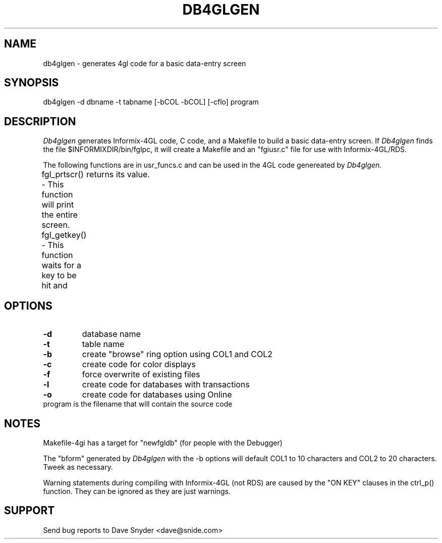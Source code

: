 .\"
.\" @(#) db4glgen.1 4.03  06/12/2003 10:24:28
.\"
.TH DB4GLGEN 1 "db4glgen 4.03"
.SH NAME
db4glgen \- generates 4gl code for a basic data\-entry screen
.SH SYNOPSIS
db4glgen \-d dbname \-t tabname [\-bCOL \-bCOL] [\-cflo] program
.SH DESCRIPTION
.I Db4glgen
generates Informix\-4GL code, C code, and a Makefile to build a basic
data\-entry screen.  If 
.I Db4glgen
finds the file $INFORMIXDIR/bin/fglpc, it will create a Makefile and
an "fgiusr.c" file for use with Informix\-4GL/RDS.
.PP
The following functions are in usr_funcs.c and can be used in the 4GL
code genereated by
.I Db4glgen.
.PP
fgl_prtscr() \- This function will print the entire screen.
fgl_getkey() \- This function waits for a key to be hit and
	          returns its value.
.SH OPTIONS
.TP
.B \-d
database name
.TP
.B \-t
table name
.TP
.B \-b
create "browse" ring option using COL1 and COL2
.TP
.B \-c
create code for color displays
.TP
.B \-f
force overwrite of existing files
.TP
.B \-l
create code for databases with transactions
.TP
.B \-o
create code for databases using Online
.TP
     program is the filename that will contain the source code
.SH NOTES
Makefile\-4gi has a target for "newfgldb" (for people with the Debugger)
.PP
The "bform" generated by
.I Db4glgen
with the \-b options will
default COL1 to 10 characters and COL2 to 20 characters.  Tweek as necessary.
.PP
Warning statements during compiling with Informix\-4GL (not RDS)
are caused by the "ON KEY" clauses in the ctrl_p() function.  They can be
ignored as they are just warnings.
.SH SUPPORT
Send bug reports to Dave Snyder <dave@snide.com>

